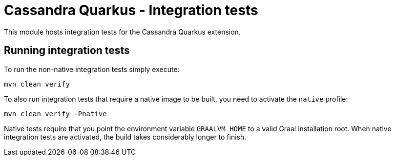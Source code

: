 = Cassandra Quarkus - Integration tests

This module hosts integration tests for the Cassandra Quarkus extension.

== Running integration tests

To run the non-native integration tests simply execute:

    mvn clean verify
    
To also run integration tests that require a native image to be built, you need to activate the 
`native` profile:

    mvn clean verify -Pnative
    
Native tests require that you point the environment variable `GRAALVM_HOME` to a valid Graal 
installation root. When native integration tests are activated, the build takes considerably longer 
to finish.
    